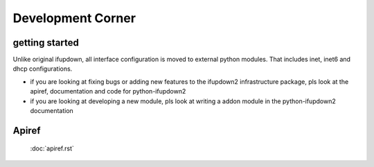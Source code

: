 Development Corner
==================

getting started
---------------
Unlike original ifupdown, all interface configuration is moved to external
python modules. That includes inet, inet6 and dhcp configurations.

* if you are looking at fixing bugs or adding new features to the ifupdown2
  infrastructure package, pls look at the apiref, documentation and code
  for python-ifupdown2

* if you are looking at developing a new module, pls look at writing a addon
  module in the python-ifupdown2 documentation

Apiref
------
    :doc:`apiref.rst`
